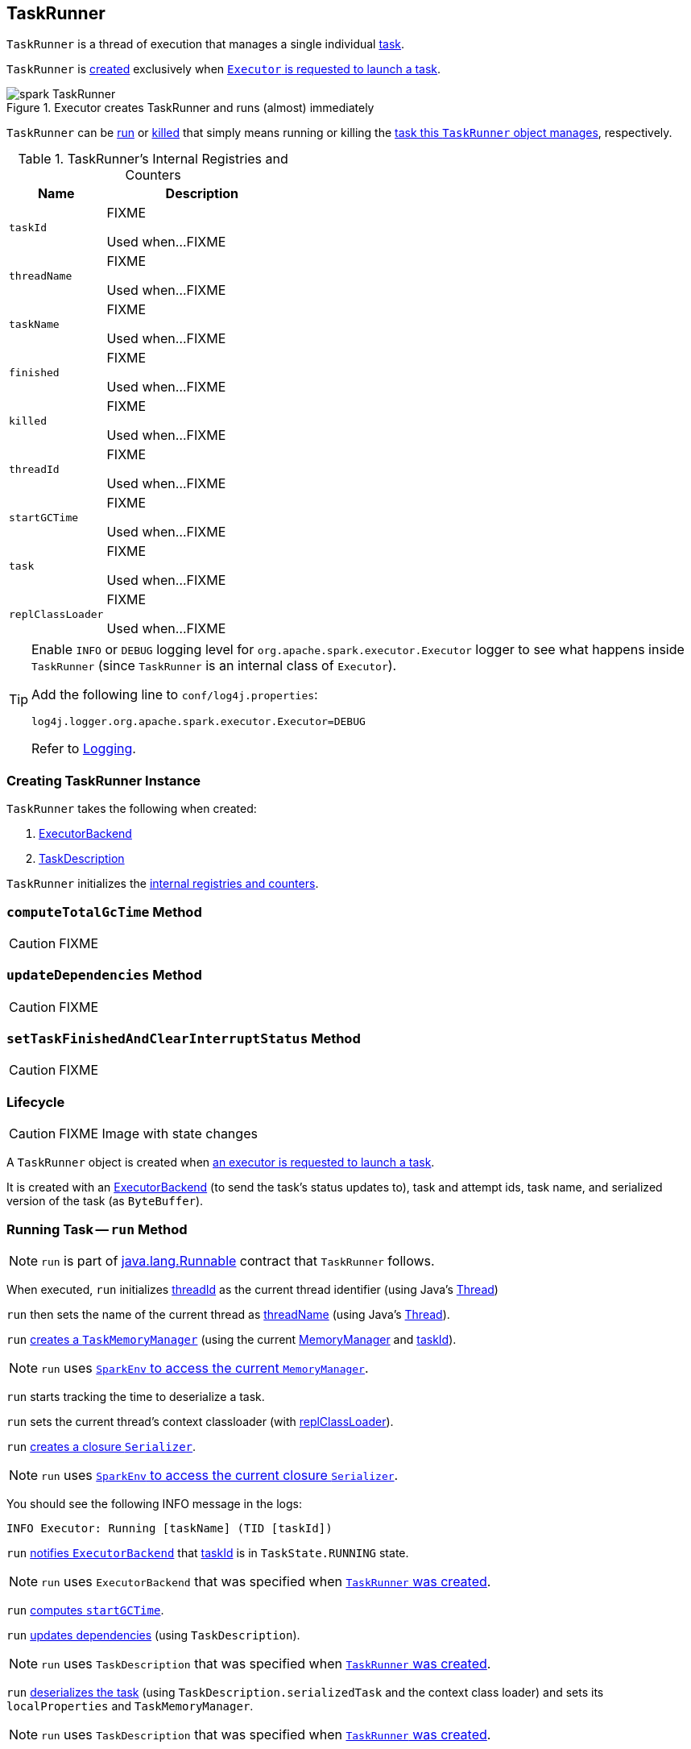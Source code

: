 == [[TaskRunner]] TaskRunner

`TaskRunner` is a thread of execution that manages a single individual link:spark-taskscheduler-tasks.adoc[task].

`TaskRunner` is <<creating-instance, created>> exclusively when link:spark-executor.adoc#launchTask[`Executor` is requested to launch a task].

.Executor creates TaskRunner and runs (almost) immediately
image::images/spark-TaskRunner.png[align="center"]

`TaskRunner` can be <<run, run>> or <<kill, killed>> that simply means running or killing the <<task, task this `TaskRunner` object manages>>, respectively.

[[internal-registries]]
.TaskRunner's Internal Registries and Counters
[cols="1,2",options="header",width="100%"]
|===
| Name
| Description

| [[taskId]] `taskId`
| FIXME

Used when...FIXME

| [[threadName]] `threadName`
| FIXME

Used when...FIXME

| [[taskName]] `taskName`
| FIXME

Used when...FIXME

| [[finished]] `finished`
| FIXME

Used when...FIXME

| [[killed]] `killed`
| FIXME

Used when...FIXME

| [[threadId]] `threadId`
| FIXME

Used when...FIXME

| [[startGCTime]] `startGCTime`
| FIXME

Used when...FIXME

| [[task]] `task`
| FIXME

Used when...FIXME

| [[replClassLoader]] `replClassLoader`
| FIXME

Used when...FIXME
|===

[TIP]
====
Enable `INFO` or `DEBUG` logging level for `org.apache.spark.executor.Executor` logger to see what happens inside `TaskRunner` (since `TaskRunner` is an internal class of `Executor`).

Add the following line to `conf/log4j.properties`:

```
log4j.logger.org.apache.spark.executor.Executor=DEBUG
```

Refer to link:spark-logging.adoc[Logging].
====

=== [[creating-instance]] Creating TaskRunner Instance

`TaskRunner` takes the following when created:

1. link:spark-ExecutorBackend.adoc[ExecutorBackend]
2. link:spark-TaskDescription.adoc[TaskDescription]

`TaskRunner` initializes the <<internal-registries, internal registries and counters>>.

=== [[computeTotalGcTime]] `computeTotalGcTime` Method

CAUTION: FIXME

=== [[updateDependencies]] `updateDependencies` Method

CAUTION: FIXME

=== [[setTaskFinishedAndClearInterruptStatus]] `setTaskFinishedAndClearInterruptStatus` Method

CAUTION: FIXME

=== Lifecycle

CAUTION: FIXME Image with state changes

A `TaskRunner` object is created when link:spark-executor.adoc#launchTask[an executor is requested to launch a task].

It is created with an link:spark-ExecutorBackend.adoc[ExecutorBackend] (to send the task's status updates to), task and attempt ids, task name, and serialized version of the task (as `ByteBuffer`).

=== [[run]] Running Task -- `run` Method

NOTE: `run` is part of https://docs.oracle.com/javase/8/docs/api/java/lang/Runnable.html[java.lang.Runnable] contract that `TaskRunner` follows.

When executed, `run` initializes <<threadId, threadId>> as the current thread identifier (using Java's link:++https://docs.oracle.com/javase/8/docs/api/java/lang/Thread.html#getId--++[Thread])

`run` then sets the name of the current thread as <<threadName, threadName>> (using Java's link:++https://docs.oracle.com/javase/8/docs/api/java/lang/Thread.html#setName-java.lang.String-++[Thread]).

`run` link:spark-taskscheduler-taskmemorymanager.adoc#creating-instance[creates a `TaskMemoryManager`] (using the current link:spark-MemoryManager.adoc[MemoryManager] and <<taskId, taskId>>).

NOTE: `run` uses link:spark-sparkenv.adoc#memoryManager[`SparkEnv` to access the current `MemoryManager`].

`run` starts tracking the time to deserialize a task.

`run` sets the current thread's context classloader (with <<replClassLoader, replClassLoader>>).

`run` link:spark-Serializer.adoc#newInstance[creates a closure `Serializer`].

NOTE: `run` uses link:spark-sparkenv.adoc#closureSerializer[`SparkEnv` to access the current closure `Serializer`].

You should see the following INFO message in the logs:

```
INFO Executor: Running [taskName] (TID [taskId])
```

`run` link:spark-ExecutorBackend.adoc#statusUpdate[notifies `ExecutorBackend`] that <<taskId, taskId>> is in `TaskState.RUNNING` state.

NOTE: `run` uses `ExecutorBackend` that was specified when <<creating-instance, `TaskRunner` was created>>.

`run` <<computeTotalGcTime, computes `startGCTime`>>.

`run` <<updateDependencies, updates dependencies>> (using `TaskDescription`).

NOTE: `run` uses `TaskDescription` that was specified when <<creating-instance, `TaskRunner` was created>>.

`run` link:spark-SerializerInstance.adoc#deserialize[deserializes the task] (using `TaskDescription.serializedTask` and the context class loader) and sets its `localProperties` and `TaskMemoryManager`.

NOTE: `run` uses `TaskDescription` that was specified when <<creating-instance, `TaskRunner` was created>>.

If <<killed, killed>> flag is enabled, `run` throws a `TaskKilledException`.

You should see the following DEBUG message in the logs:

```
DEBUG Executor: Task [taskId]'s epoch is [task.epoch]
```

`run` link:spark-service-mapoutputtracker.adoc#updateEpoch[notifies `MapOutputTracker` about the epoch of the task].

NOTE: `run` uses link:spark-sparkenv.adoc#mapOutputTracker[`SparkEnv` to access the current `MapOutputTracker`].

`run` records the current time as the task's start time (as `taskStart`).

`run` link:spark-taskscheduler-tasks.adoc#run[runs the task] (with `taskAttemptId` as <<taskId, taskId>>, `attemptNumber` from `TaskDescription`, and `metricsSystem` as the current link:spark-metrics.adoc[MetricsSystem]).

NOTE: `run` uses link:spark-sparkenv.adoc#metricsSystem[`SparkEnv` to access the current `MetricsSystem`].

NOTE: The task runs inside a "monitored" block (i.e. `try-finally` block) to detect any memory and lock leaks after the task's `run` finishes regardless of the final outcome - the computed value or an exception thrown.

After the task's run has finished (inside the "finally" block of the "monitored" block), `run` link:spark-blockmanager.adoc#releaseAllLocksForTask[requests `BlockManager` to release all locks of the task] (for the task's <<taskId, taskId>>). The locks are later used for lock leak detection.

`run` then link:spark-taskscheduler-taskmemorymanager.adoc#cleanUpAllAllocatedMemory[requests `TaskMemoryManager` to clean up allocated memory] (that helps finding memory leaks).

If `run` detects memory leak of the managed memory (i.e. the memory freed is greater than `0`) and <<spark_unsafe_exceptionOnMemoryLeak, spark.unsafe.exceptionOnMemoryLeak>> Spark property is enabled (it is not by default) and no exception was reported while the task ran, `run` reports a `SparkException`:

```
Managed memory leak detected; size = [freedMemory] bytes, TID = [taskId]
```

Otherwise, if <<spark_unsafe_exceptionOnMemoryLeak, spark.unsafe.exceptionOnMemoryLeak>> is disabled, you should see the following ERROR message in the logs instead:

```
ERROR Executor: Managed memory leak detected; size = [freedMemory] bytes, TID = [taskId]
```

NOTE: If `run` detects a memory leak, it leads to a `SparkException` or ERROR message in the logs.

If `run` detects lock leaking (i.e. the number of locks released) and <<spark_storage_exceptionOnPinLeak, spark.storage.exceptionOnPinLeak>> Spark property is enabled (it is not by default) and no exception was reported while the task ran, `run` reports a `SparkException`:

```
[releasedLocks] block locks were not released by TID = [taskId]:
[releasedLocks separated by comma]
```

Otherwise, if <<spark_storage_exceptionOnPinLeak, spark.storage.exceptionOnPinLeak>> is disabled or the task reported an exception, you should see the following INFO message in the logs instead:

```
INFO Executor: [releasedLocks] block locks were not released by TID = [taskId]:
[releasedLocks separated by comma]
```

NOTE: If `run` detects any lock leak, it leads to a `SparkException` or INFO message in the logs.

Rigth after the "monitored" block, `run` records the current time as the task's finish time (as `taskFinish`).

If the link:spark-taskscheduler-tasks.adoc#kill[task was killed] (while it was running), `run` reports a `TaskKilledException` (and the `TaskRunner` exits).

`run` link:spark-Serializer.adoc#newInstance[creates a `Serializer`] and link:spark-Serializer.adoc#serialize[serializes the task's result]. `run` measures the time to serialize the result.

NOTE: `run` uses link:spark-sparkenv.adoc#serializer[`SparkEnv` to access the current `Serializer`]. `SparkEnv` was specified when link:spark-executor.adoc#creating-instance[the owning `Executor` was created].

IMPORTANT: This is the moment in the task lifecycle when `TaskExecutor` serializes the computed value of a task.

`run` records the link:spark-taskscheduler-tasks.adoc#metrics[task metrics]:

* link:spark-taskscheduler-taskmetrics.adoc#setExecutorDeserializeTime[executorDeserializeTime]
* link:spark-taskscheduler-taskmetrics.adoc#setExecutorDeserializeCpuTime[executorDeserializeCpuTime]
* link:spark-taskscheduler-taskmetrics.adoc#setExecutorRunTime[executorRunTime]
* link:spark-taskscheduler-taskmetrics.adoc#setExecutorCpuTime[executorCpuTime]
* link:spark-taskscheduler-taskmetrics.adoc#setJvmGCTime[jvmGCTime]
* link:spark-taskscheduler-taskmetrics.adoc#setResultSerializationTime[resultSerializationTime]

`run` link:spark-taskscheduler-tasks.adoc#collectAccumulatorUpdates[collects the latest values of internal and external accumulators used in the task].

`run` creates a link:spark-taskscheduler-TaskResult.adoc#DirectTaskResult[DirectTaskResult] (with the serialized result and the latest values of accumulators).

`run` link:spark-Serializer.adoc#serialize[serializes the `DirectTaskResult`] and gets the byte buffer's limit.

NOTE: A serialized `DirectTaskResult` is Java's https://docs.oracle.com/javase/8/docs/api/java/nio/ByteBuffer.html[java.nio.ByteBuffer].

`run` selects the proper serialized version of the result before link:spark-ExecutorBackend.adoc#statusUpdate[sending it to `ExecutorBackend`].

`run` branches off based on the serialized `DirectTaskResult` byte buffer's limit.

When link:spark-executor.adoc#maxResultSize[maxResultSize] is greater than `0` and the serialized `DirectTaskResult` buffer limit exceeds it, the following WARN message is displayed in the logs:

```
WARN Executor: Finished [taskName] (TID [taskId]). Result is larger than maxResultSize ([resultSize] > [maxResultSize]), dropping it.
```

TIP: Read about link:spark-TaskSetManager.adoc#spark.driver.maxResultSize[spark.driver.maxResultSize].

```
$ ./bin/spark-shell -c spark.driver.maxResultSize=1m

scala> sc.version
res0: String = 2.0.0-SNAPSHOT

scala> sc.getConf.get("spark.driver.maxResultSize")
res1: String = 1m

scala> sc.range(0, 1024 * 1024 + 10, 1).collect
WARN Executor: Finished task 4.0 in stage 0.0 (TID 4). Result is larger than maxResultSize (1031.4 KB > 1024.0 KB), dropping it.
...
ERROR TaskSetManager: Total size of serialized results of 1 tasks (1031.4 KB) is bigger than spark.driver.maxResultSize (1024.0 KB)
...
org.apache.spark.SparkException: Job aborted due to stage failure: Total size of serialized results of 1 tasks (1031.4 KB) is bigger than spark.driver.maxResultSize (1024.0 KB)
  at org.apache.spark.scheduler.DAGScheduler.org$apache$spark$scheduler$DAGScheduler$$failJobAndIndependentStages(DAGScheduler.scala:1448)
...
```

In this case, `run` creates a link:spark-taskscheduler-TaskResult.adoc#IndirectTaskResult[IndirectTaskResult] (with a `TaskResultBlockId` for the task's <<taskId, taskId>> and `resultSize`) and link:spark-Serializer.adoc#serialize[serializes it].

[[run-result-sent-via-blockmanager]]
When `maxResultSize` is not positive or `resultSize` is smaller than `maxResultSize` but greater than link:spark-executor.adoc#maxDirectResultSize[maxDirectResultSize], `run` creates a `TaskResultBlockId` for the task's <<taskId, taskId>> and link:spark-blockmanager.adoc#putBytes[stores the serialized `DirectTaskResult` in `BlockManager`] (as the `TaskResultBlockId` with `MEMORY_AND_DISK_SER` storage level).

You should see the following INFO message in the logs:

```
INFO Executor: Finished [taskName] (TID [taskId]). [resultSize] bytes result sent via BlockManager)
```

In this case, `run` creates a link:spark-taskscheduler-TaskResult.adoc#IndirectTaskResult[IndirectTaskResult] (with a `TaskResultBlockId` for the task's <<taskId, taskId>> and `resultSize`) and link:spark-Serializer.adoc#serialize[serializes it].

NOTE: The difference between the two above cases is that the result is dropped or stored in `BlockManager` with `MEMORY_AND_DISK_SER` storage level.

When the two cases above do not hold, you should see the following INFO message in the logs:

```
INFO Executor: Finished [taskName] (TID [taskId]). [resultSize] bytes result sent to driver
```

`run` uses the serialized `DirectTaskResult` byte buffer as the final `serializedResult`.

NOTE: The final `serializedResult` is either a link:spark-taskscheduler-TaskResult.adoc#IndirectTaskResult[IndirectTaskResult] (possibly with the block stored in `BlockManager`) or a link:spark-taskscheduler-TaskResult.adoc#DirectTaskResult[DirectTaskResult].

`run` link:spark-ExecutorBackend.adoc#statusUpdate[notifies `ExecutorBackend`] that <<taskId, taskId>> is in `TaskState.FINISHED` state with the serialized result and removes <<taskId, taskId>> from the owning executor's link:spark-executor.adoc#runningTasks[ runningTasks] registry.

NOTE: `run` uses `ExecutorBackend` that was specified when <<creating-instance, `TaskRunner` was created>>.

NOTE: `TaskRunner` is Java's https://docs.oracle.com/javase/8/docs/api/java/lang/Runnable.html[Runnable] and the contract requires that once a `TaskRunner` has completed execution it must not be restarted.

When `run` catches a exception while executing the task, `run` acts according to its type (as presented in the following "run's Exception Cases" table and the following sections linked from the table).

.run's Exception Cases, TaskState and Serialized ByteBuffer
[cols="1,1,2",options="header",width="100%"]
|===
| Exception Type
| TaskState
| Serialized ByteBuffer

| <<run-FetchFailedException, FetchFailedException>>
| `FAILED`
| `TaskFailedReason`

| <<run-TaskKilledException, TaskKilledException>>
| `KILLED`
| `TaskKilled`

| <<run-InterruptedException, InterruptedException>>
| `KILLED`
| `TaskKilled`

| <<run-CommitDeniedException, CommitDeniedException>>
| `FAILED`
| `TaskFailedReason`

| <<run-Throwable, Throwable>>
| `FAILED`
| `ExceptionFailure`

|===

==== [[run-FetchFailedException]] FetchFailedException

When link:spark-TaskRunner-FetchFailedException.adoc[FetchFailedException] is reported while running a task, `run` <<setTaskFinishedAndClearInterruptStatus, setTaskFinishedAndClearInterruptStatus>>.

`run` link:spark-TaskRunner-FetchFailedException.adoc#toTaskFailedReason[requests `FetchFailedException` for the `TaskFailedReason`], serializes it and link:spark-ExecutorBackend.adoc#statusUpdate[notifies `ExecutorBackend` that the task has failed] (with <<taskId, taskId>>, `TaskState.FAILED`, and a serialized reason).

NOTE: `ExecutorBackend` was specified when <<creating-instance, `TaskRunner` was created>>.

NOTE:  `run` uses a closure link:spark-Serializer.adoc[Serializer] to serialize the failure reason. The `Serializer` was created before `run` ran the task.

==== [[run-TaskKilledException]] TaskKilledException

When `TaskKilledException` is reported while running a task, you should see the following INFO message in the logs:

```
INFO Executor killed [taskName] (TID [taskId])
```

`run` then <<setTaskFinishedAndClearInterruptStatus, setTaskFinishedAndClearInterruptStatus>> and link:spark-ExecutorBackend.adoc#statusUpdate[notifies `ExecutorBackend` that the task has been killed] (with <<taskId, taskId>>, `TaskState.KILLED`, and a serialized `TaskKilled` object).

==== [[run-InterruptedException]] InterruptedException (with Task Killed)

When `InterruptedException` is reported while running a task, and the task has been killed, you should see the following INFO message in the logs:

```
INFO Executor interrupted and killed [taskName] (TID [taskId])
```

`run` then <<setTaskFinishedAndClearInterruptStatus, setTaskFinishedAndClearInterruptStatus>> and link:spark-ExecutorBackend.adoc#statusUpdate[notifies `ExecutorBackend` that the task has been killed] (with <<taskId, taskId>>, `TaskState.KILLED`, and a serialized `TaskKilled` object).

NOTE: The difference between this `InterruptedException` and <<run-TaskKilledException, TaskKilledException>> is the INFO message in the logs.

==== [[run-CommitDeniedException]] CommitDeniedException

When `CommitDeniedException` is reported while running a task, `run` <<setTaskFinishedAndClearInterruptStatus, setTaskFinishedAndClearInterruptStatus>> and link:spark-ExecutorBackend.adoc#statusUpdate[notifies `ExecutorBackend` that the task has failed] (with <<taskId, taskId>>, `TaskState.FAILED`, and a serialized `TaskKilled` object).

NOTE: The difference between this `CommitDeniedException` and <<run-FetchFailedException, FetchFailedException>> is just the reason being sent to `ExecutorBackend`.

==== [[run-Throwable]] Throwable

When `run` catches a `Throwable`, you should see the following ERROR message in the logs (followed by the exception).

```
ERROR Exception in [taskName] (TID [taskId])
```

`run` then records the following task metrics (only when <<task, Task>> is available):

* link:spark-taskscheduler-taskmetrics.adoc#setExecutorRunTime[executorRunTime]
* link:spark-taskscheduler-taskmetrics.adoc#setJvmGCTime[jvmGCTime]

`run` then link:spark-taskscheduler-tasks.adoc#collectAccumulatorUpdates[collects the latest values of internal and external accumulators] (with `taskFailed` flag enabled to inform that the collection is for a failed task).

Otherwise, when <<task, Task>> is not available, the accumulator collection is empty.

`run` converts the task accumulators to collection of `AccumulableInfo`, creates a `ExceptionFailure` (with the accumulators), and link:spark-Serializer.adoc#serialize[serializes them].

NOTE: `run` uses a closure link:spark-Serializer.adoc[Serializer] to serialize the `ExceptionFailure`.

CAUTION: FIXME Why does `run` create `new ExceptionFailure(t, accUpdates).withAccums(accums)`, i.e. accumulators occur twice in the object.

`run` <<setTaskFinishedAndClearInterruptStatus, setTaskFinishedAndClearInterruptStatus>> and link:spark-ExecutorBackend.adoc#statusUpdate[notifies `ExecutorBackend` that the task has failed] (with <<taskId, taskId>>, `TaskState.FAILED`, and the serialized `ExceptionFailure`).

`run` may also trigger `SparkUncaughtExceptionHandler.uncaughtException(t)` if this is a fatal error.

NOTE: The difference between this most `Throwable` case and other `FAILED` cases (i.e. <<run-FetchFailedException, FetchFailedException>> and <<run-CommitDeniedException, CommitDeniedException>>) is just the serialized `ExceptionFailure` vs a reason being sent to `ExecutorBackend`, respectively.

=== [[kill]] Killing Task -- `kill` Method

[source, scala]
----
kill(interruptThread: Boolean): Unit
----

`kill` marks the `TaskRunner` as <<killed, killed>> and link:spark-taskscheduler-tasks.adoc#kill[kills the task] (if available and not <<finished, finished>> already).

NOTE: `kill` passes the input `interruptThread` on to the task itself while killing it.

When executed, you should see the following INFO message in the logs:

```
INFO TaskRunner: Executor is trying to kill [taskName] (TID [taskId])
```

NOTE: <<killed, killed>> flag is checked periodically in <<run, run>> to stop executing the task. Once killed, the task will eventually stop.

=== [[settings]] Settings

.Spark Properties
[cols="1,1,2",options="header",width="100%”]
|===
| Spark Property
| Default Value
| Description

| [[spark_unsafe_exceptionOnMemoryLeak]] `spark.unsafe.exceptionOnMemoryLeak`
| `false`
| FIXME

| [[spark_storage_exceptionOnPinLeak]] `spark.storage.exceptionOnPinLeak`
| `false`
| FIXME
|===
